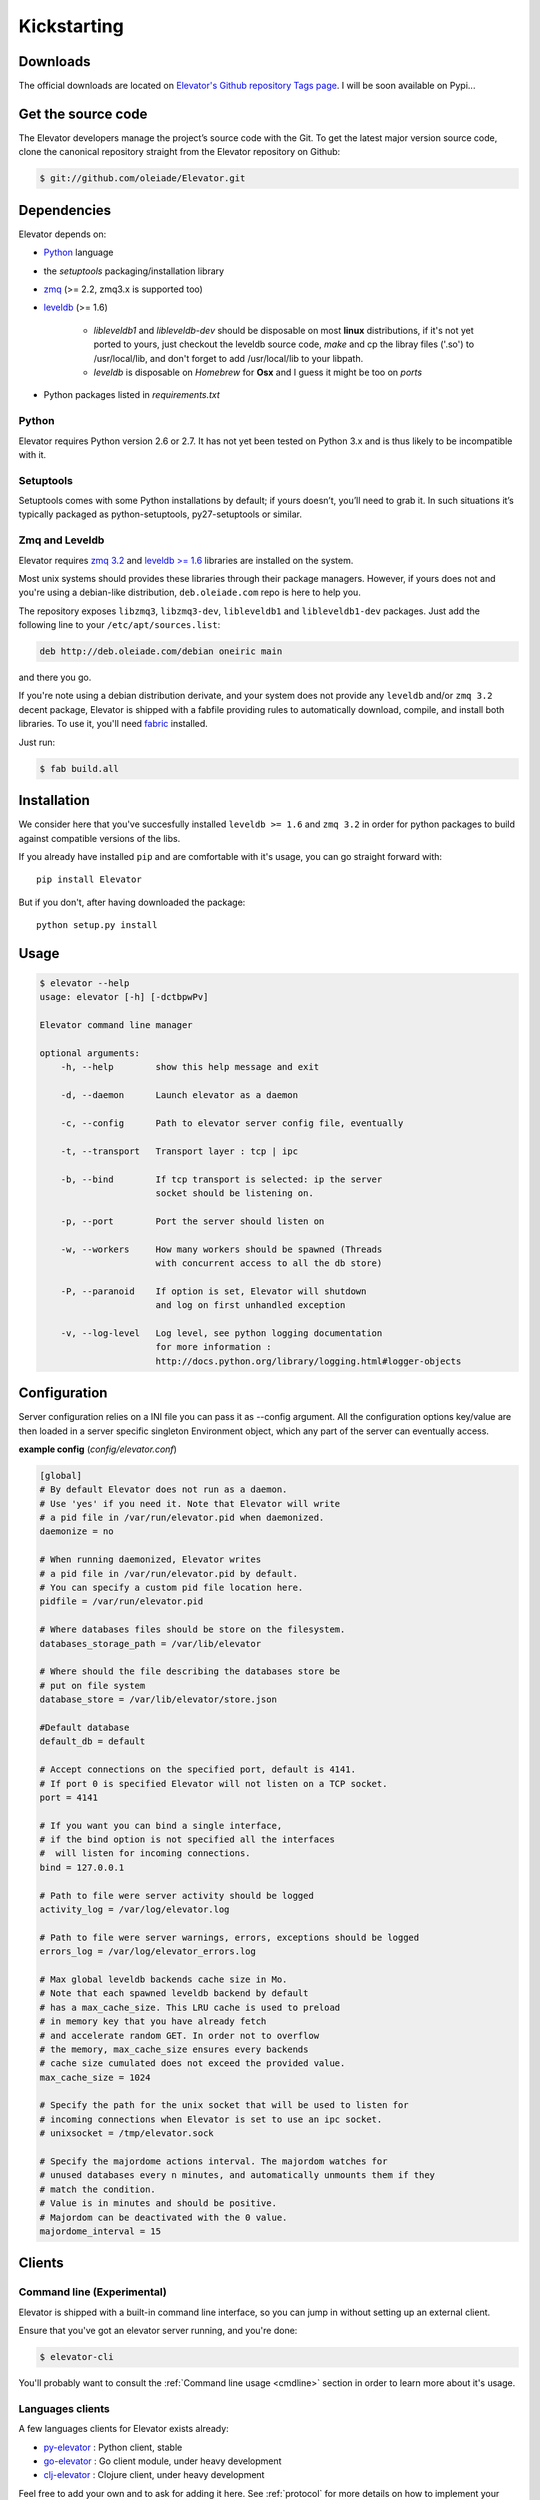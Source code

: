 .. _guide:

=============
Kickstarting
=============

.. _downloads:

Downloads
==========

The official downloads are located on `Elevator's Github repository Tags page <http://github.com/oleiade/Elevator/tags>`_. I will be soon available on Pypi...

Get the source code
====================

The Elevator developers manage the project’s source code with the Git. To get the latest major version source code, clone the canonical repository straight from the Elevator repository on Github:

.. code-block:: bash

    $ git://github.com/oleiade/Elevator.git

.. _dependencies:

Dependencies
==================

Elevator depends on:

* `Python <www.python.org>`_ language
* the `setuptools` packaging/installation library
* `zmq <http://zeromq.org>`_ (>= 2.2, zmq3.x is supported too)
* `leveldb <http://code.google.com/p/leveldb/>`_ (>= 1.6)

    * `libleveldb1` and `libleveldb-dev` should be disposable on most **linux** distributions, if it's not yet ported to yours, just checkout the leveldb source code, `make` and cp the libray files ('.so') to /usr/local/lib, and don't forget to add /usr/local/lib to your libpath.

    * `leveldb` is disposable on *Homebrew* for **Osx** and I guess it might be too on *ports*

* Python packages listed in `requirements.txt`

Python
-----------

Elevator requires Python version 2.6 or 2.7. It has not yet been tested on Python 3.x and is thus likely to be incompatible with it.

Setuptools
-----------------

Setuptools comes with some Python installations by default; if yours doesn’t, you’ll need to grab it. In such situations it’s typically packaged as python-setuptools, py27-setuptools or similar.


Zmq and Leveldb
--------------------

Elevator requires `zmq 3.2 <http://zeromq.org>`_ and `leveldb >= 1.6 <http://code.google.com/p/leveldb/>`_ libraries are installed on the system.

Most unix systems should provides these libraries through their package managers. However, if yours does not and you're using a debian-like distribution, ``deb.oleiade.com`` repo is here to help you.

The repository exposes ``libzmq3``, ``libzmq3-dev``, ``libleveldb1`` and ``libleveldb1-dev`` packages. Just add the following line to your ``/etc/apt/sources.list``:

.. code-block:: bash

    deb http://deb.oleiade.com/debian oneiric main

and there you go.


If you're note using a debian distribution derivate, and your system does not provide any ``leveldb`` and/or ``zmq 3.2`` decent package, Elevator is shipped with a fabfile providing rules to automatically download, compile, and install both libraries. To use it, you'll need `fabric <http://docs.fabfile.org/>`_ installed.

Just run:

.. code-block:: bash

    $ fab build.all


.. _installation:

Installation
==================

We consider here that you've succesfully installed ``leveldb >= 1.6`` and ``zmq 3.2`` in order
for python packages to build against compatible versions of the libs.

If you already have installed ``pip`` and are comfortable with it's usage,
you can go straight forward with::

    pip install Elevator


But if you don't, after having downloaded the package::

    python setup.py install

.. _usage:

Usage
=====

.. code-block:: bash

    $ elevator --help
    usage: elevator [-h] [-dctbpwPv]

    Elevator command line manager

    optional arguments:
        -h, --help        show this help message and exit

        -d, --daemon      Launch elevator as a daemon

        -c, --config      Path to elevator server config file, eventually

        -t, --transport   Transport layer : tcp | ipc

        -b, --bind        If tcp transport is selected: ip the server
                          socket should be listening on.

        -p, --port        Port the server should listen on

        -w, --workers     How many workers should be spawned (Threads
                          with concurrent access to all the db store)

        -P, --paranoid    If option is set, Elevator will shutdown
                          and log on first unhandled exception

        -v, --log-level   Log level, see python logging documentation
                          for more information :
                          http://docs.python.org/library/logging.html#logger-objects


.. _configuration:

Configuration
================

Server configuration relies on a INI file you can pass it as --config argument. All the configuration options key/value are then loaded in a server specific singleton Environment object, which any part of the server can eventually access.

**example config** (*config/elevator.conf*)


.. code-block:: ini

    [global]
    # By default Elevator does not run as a daemon.
    # Use 'yes' if you need it. Note that Elevator will write
    # a pid file in /var/run/elevator.pid when daemonized.
    daemonize = no

    # When running daemonized, Elevator writes
    # a pid file in /var/run/elevator.pid by default.
    # You can specify a custom pid file location here.
    pidfile = /var/run/elevator.pid

    # Where databases files should be store on the filesystem.
    databases_storage_path = /var/lib/elevator

    # Where should the file describing the databases store be
    # put on file system
    database_store = /var/lib/elevator/store.json

    #Default database
    default_db = default

    # Accept connections on the specified port, default is 4141.
    # If port 0 is specified Elevator will not listen on a TCP socket.
    port = 4141

    # If you want you can bind a single interface,
    # if the bind option is not specified all the interfaces
    #  will listen for incoming connections.
    bind = 127.0.0.1

    # Path to file were server activity should be logged
    activity_log = /var/log/elevator.log

    # Path to file were server warnings, errors, exceptions should be logged
    errors_log = /var/log/elevator_errors.log

    # Max global leveldb backends cache size in Mo.
    # Note that each spawned leveldb backend by default
    # has a max_cache_size. This LRU cache is used to preload
    # in memory key that you have already fetch
    # and accelerate random GET. In order not to overflow
    # the memory, max_cache_size ensures every backends
    # cache size cumulated does not exceed the provided value.
    max_cache_size = 1024

    # Specify the path for the unix socket that will be used to listen for
    # incoming connections when Elevator is set to use an ipc socket.
    # unixsocket = /tmp/elevator.sock

    # Specify the majordome actions interval. The majordom watches for
    # unused databases every n minutes, and automatically unmounts them if they
    # match the condition.
    # Value is in minutes and should be positive.
    # Majordom can be deactivated with the 0 value.
    majordome_interval = 15


.. _clients:

Clients
=======

Command line (Experimental)
--------------------------------

Elevator is shipped with a built-in command line interface, so you can jump in without
setting up an external client.

Ensure that you've got an elevator server running, and you're done:

.. code-block:: bash

    $ elevator-cli

You'll probably want to consult the :ref:`Command line usage <cmdline>` section in order to learn more about
it's usage.

Languages clients
-----------------------

A few languages clients for Elevator exists already:

* `py-elevator <http://github.com/oleiade/py-elevator>`_ : Python client, stable
* `go-elevator <http://github.com/oleiade/go-elevator>`_ : Go client module, under heavy development
* `clj-elevator <http://github.com/oleiade/clj-elevator>`_ : Clojure client, under heavy development

Feel free to add your own and to ask for adding it here. See :ref:`protocol` for more details on how
to implement your own client in your language.


.. _deployment:

Deployment
============

(coming soon)
